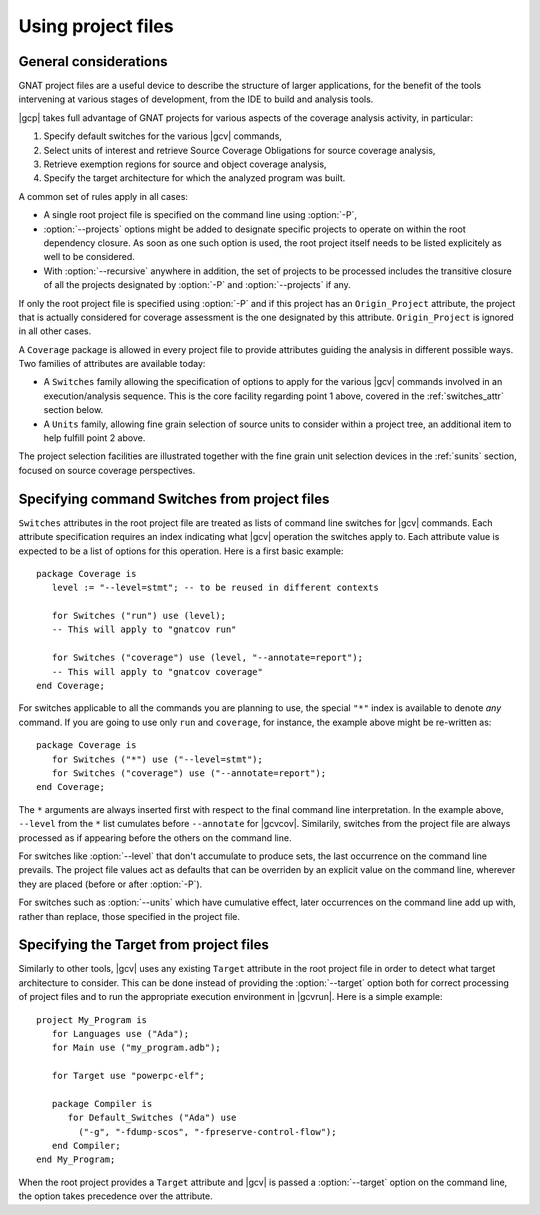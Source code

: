 .. _using-gpr:

*******************
Using project files
*******************

General considerations
======================

GNAT project files are a useful device to describe the structure of larger
applications, for the benefit of the tools intervening at various stages of
development, from the IDE to build and analysis tools.

|gcp| takes full advantage of GNAT projects for various aspects of the
coverage analysis activity, in particular:

1. Specify default switches for the various |gcv| commands,

2. Select units of interest and retrieve Source Coverage Obligations
   for source coverage analysis,

3. Retrieve exemption regions for source and object coverage analysis,

4. Specify the target architecture for which the analyzed program was built.
  
A common set of rules apply in all cases:

* A single root project file is specified on the command line using
  :option:`-P`,

* :option:`--projects` options might be added to designate specific projects
  to operate on within the root dependency closure. As soon as one such option
  is used, the root project itself needs to be listed explicitely as well to
  be considered.

* With :option:`--recursive` anywhere in addition, the set of projects to be
  processed includes the transitive closure of all the projects designated by
  :option:`-P` and :option:`--projects` if any.

If only the root project file is specified using :option:`-P` and if this
project has an ``Origin_Project`` attribute, the project that is actually
considered for coverage assessment is the one designated by this attribute.
``Origin_Project`` is ignored in all other cases.

A ``Coverage`` package is allowed in every project file to provide attributes
guiding the analysis in different possible ways. Two families of attributes
are available today:

* A ``Switches`` family allowing the specification of options to apply for the
  various |gcv| commands involved in an execution/analysis sequence. This is
  the core facility regarding point 1 above, covered in the :ref:`switches_attr`
  section below.

* A ``Units`` family, allowing fine grain selection of source units to
  consider within a project tree, an additional item to help fulfill point 2
  above.

The project selection facilities are illustrated together with the fine grain
unit selection devices in the :ref:`sunits` section, focused on source coverage
perspectives.

.. _switches_attr:

Specifying command Switches from project files
==============================================

``Switches`` attributes in the root project file are treated as lists of
command line switches for |gcv| commands. Each attribute specification
requires an index indicating what |gcv| operation the switches apply to.  Each
attribute value is expected to be a list of options for this operation.  Here
is a first basic example::

    package Coverage is
       level := "--level=stmt"; -- to be reused in different contexts

       for Switches ("run") use (level);
       -- This will apply to "gnatcov run"

       for Switches ("coverage") use (level, "--annotate=report");
       -- This will apply to "gnatcov coverage"
    end Coverage;

For switches applicable to all the commands you are planning to use, the
special ``"*"`` index is available to denote `any` command. If you are going
to use only ``run`` and ``coverage``, for instance, the example above might be
re-written as::

    package Coverage is
       for Switches ("*") use ("--level=stmt");
       for Switches ("coverage") use ("--annotate=report");
    end Coverage;

The ``*`` arguments are always inserted first with respect to the final
command line interpretation. In the example above, ``--level`` from the ``*``
list cumulates before ``--annotate`` for |gcvcov|. Similarily, switches from
the project file are always processed as if appearing before the others on the
command line.

For switches like :option:`--level` that don't accumulate to produce sets, the
last occurrence on the command line prevails. The project file values act as
defaults that can be overriden by an explicit value on the command line,
wherever they are placed (before or after :option:`-P`).

For switches such as :option:`--units` which have cumulative effect, later
occurrences on the command line add up with, rather than replace, those
specified in the project file.

.. _target_attr:

Specifying the Target from project files
========================================

Similarly to other tools, |gcv| uses any existing ``Target`` attribute in the
root project file in order to detect what target architecture to consider. This
can be done instead of providing the :option:`--target` option both for correct
processing of project files and to run the appropriate execution environment in
|gcvrun|.  Here is a simple example::

    project My_Program is
       for Languages use ("Ada");
       for Main use ("my_program.adb");

       for Target use "powerpc-elf";

       package Compiler is
          for Default_Switches ("Ada") use
            ("-g", "-fdump-scos", "-fpreserve-control-flow");
       end Compiler;
    end My_Program;

When the root project provides a ``Target`` attribute and |gcv| is passed a
:option:`--target` option on the command line, the option takes precedence over
the attribute.

